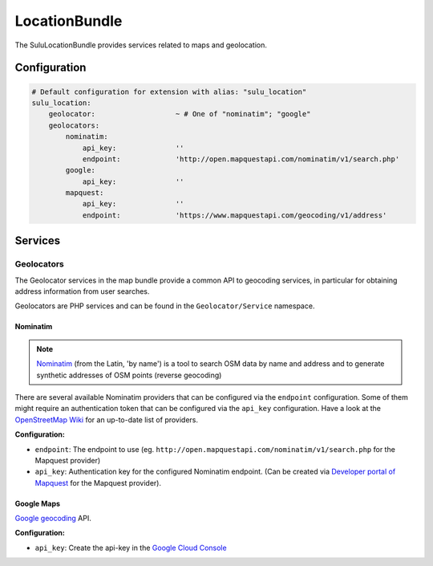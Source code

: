 LocationBundle
==============

The SuluLocationBundle provides services related to maps and geolocation.

Configuration
-------------

.. code-block:: yaml

    # Default configuration for extension with alias: "sulu_location"
    sulu_location:
        geolocator:                   ~ # One of "nominatim"; "google"
        geolocators:
            nominatim:
                api_key:              ''
                endpoint:             'http://open.mapquestapi.com/nominatim/v1/search.php'
            google:
                api_key:              ''
            mapquest:
                api_key:              ''
                endpoint:             'https://www.mapquestapi.com/geocoding/v1/address'

Services
--------

Geolocators
^^^^^^^^^^^

The Geolocator services in the map bundle provide a common API to geocoding services, in particular
for obtaining address information from user searches.

Geolocators are PHP services and can be found in the ``Geolocator/Service`` namespace.

Nominatim
"""""""""

.. note::

    `Nominatim`_ (from the Latin, 'by name') is a tool to search OSM data by name and
    address and to generate synthetic addresses of OSM points (reverse geocoding)

There are several available Nominatim providers that can be configured via the ``endpoint`` configuration.
Some of them might require an authentication token that can be configured via the ``api_key`` configuration.
Have a look at the `OpenStreetMap Wiki`_ for an up-to-date list of providers.

**Configuration:**

- ``endpoint``: The endpoint to use (eg. ``http://open.mapquestapi.com/nominatim/v1/search.php`` for the
  Mapquest provider)
- ``api_key``: Authentication key for the configured Nominatim endpoint.
  (Can be created via `Developer portal of Mapquest`_ for the Mapquest provider).

Google Maps
"""""""""""

`Google geocoding`_ API.

**Configuration:**

- ``api_key``: Create the api-key in the `Google Cloud Console`_

.. _Nominatim: http://wiki.openstreetmap.org/wiki/Nominatim
.. _OpenStreetMap Wiki: http://wiki.openstreetmap.org/wiki/Nominatim
.. _Developer portal of Mapquest: https://developer.mapquest.com/user/me/apps
.. _Google geocoding: https://developers.google.com/maps/documentation/geocoding
.. _Google Cloud Console: http://g.co/dev/maps-no-account
